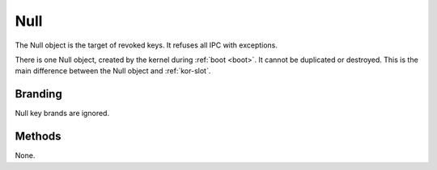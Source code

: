 .. _kor-null:

Null
====

The Null object is the target of revoked keys.  It refuses all IPC with
exceptions.

There is one Null object, created by the kernel during :ref:`boot <boot>`.  It
cannot be duplicated or destroyed.  This is the main difference between the
Null object and :ref:`kor-slot`.


Branding
--------

Null key brands are ignored.


Methods
-------

None.
